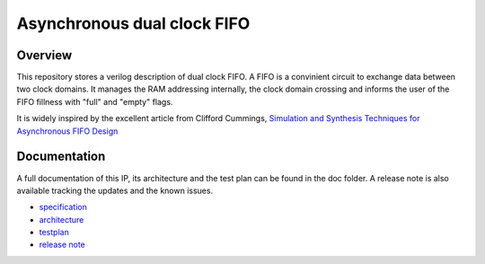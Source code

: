 Asynchronous dual clock FIFO
============================

Overview
--------

This repository stores a verilog description of dual clock FIFO. A FIFO is
a convinient circuit to exchange data between two clock domains. It manages 
the RAM addressing internally, the clock domain crossing and informs the user 
of the FIFO fillness with "full" and "empty" flags.

It is widely inspired by the excellent article from Clifford Cummings,
`Simulation and Synthesis Techniques for Asynchronous FIFO Design 
<http://www.sunburst-design.com/papers/CummingsSNUG2002SJ_FIFO1.pdf>`_

Documentation
-------------

A full documentation of this IP, its architecture and the test plan
can be found in the doc folder. A release note is also available tracking the 
updates and the known issues.

* `specification <doc/specification.rst>`_
* `architecture <doc/architecture.rst>`_
* `testplan <doc/testplan.rst>`_
* `release note <doc/release.rst>`_
